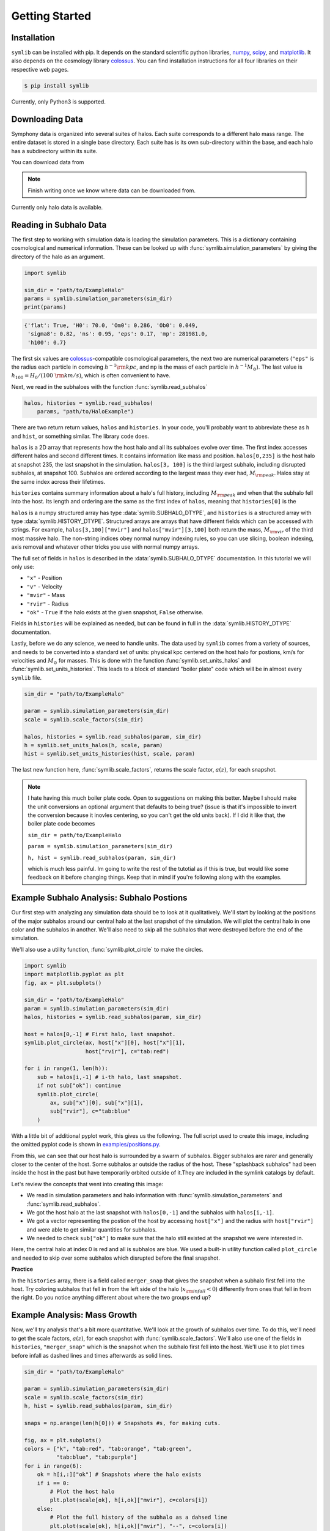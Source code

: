 Getting Started
===============

Installation
------------

``symlib`` can be installed with pip. It depends on the standard scientific python libraries, `numpy <https://numpy.org/install/>`__, `scipy <https://scipy.org/install/>`__, and `matplotlib <https://matplotlib.org/stable/users/installing/index.html>`__. It also depends on the cosmology library `colossus <https://bdiemer.bitbucket.io/colossus/installation.html>`__. You can find installation instructions for all four libraries on their respective web pages.

.. code-block:: console

	$ pip install symlib

Currently, only Python3 is supported.
	
Downloading Data
----------------

Symphony data is organized into several suites of halos. Each suite corresponds to a different halo mass range. The entire dataset is stored in a single base directory. Each suite has is its own sub-directory within the base, and each halo has a subdirectory within its suite. 

You can download data from

.. note::
   Finish writing once we know where data can be downloaded from.

Currently only halo data is available.

Reading in Subhalo Data
-----------------------

The first step to working with simulation data is loading the simulation
parameters. This is a dictionary containing cosmological and numerical
information. These can be looked up with :func:`symlib.simulation_parameters` by giving the directory of the halo as an argument.

.. code-block:: python

	import symlib

	sim_dir = "path/to/ExampleHalo"
	params = symlib.simulation_parameters(sim_dir)
	print(params)

.. code-block:: python
				
    {'flat': True, 'H0': 70.0, 'Om0': 0.286, 'Ob0': 0.049,
     'sigma8': 0.82, 'ns': 0.95, 'eps': 0.17, 'mp': 281981.0,
     'h100': 0.7}

The first six values are `colossus <https://bdiemer.bitbucket.io/colossus/>`__-compatible cosmological parameters, the next two are numerical parameters (``"eps"`` is the radius each particle in comoving :math:`h^{-1}{\rm kpc}`, and ``mp`` is the mass of each particle in :math:`h^{-1}M_\odot`). The last value is :math:`h_{100} = H_0/(100\ {\rm km/s})`, which is often convenient to have.

Next, we read in the subhaloes with the function :func:`symlib.read_subhalos`

.. code-block::

   halos, histories = symlib.read_subhalos(
       params, "path/to/HaloExample")

There are two return return values, ``halos`` and ``histories``. In your
code, you'll probably want to abbreviate these as ``h`` and ``hist``, or something similar. The library code does.

``halos`` is a 2D array that represents how the host halo and all its subhaloes evolve over time. The first index accesses different halos and
second different times. It contains information like mass and
position. ``halos[0,235]`` is the host halo at snapshot
235, the last snapshot in the simulation. ``halos[3, 100]`` is the third
largest subhalo, including disrupted subhalos, at snapshot 100. Subhalos are ordered according to the largest mass they ever had, :math:`M_{\rm peak}`. Halos stay at the same index across their lifetimes.

``histories`` contains summary information about a halo's full history, including :math:`M_{\rm peak}` and when that the subhalo fell into the host. Its length and ordering are the same as the first index of ``halos``, meaning that ``histories[0]`` is the 

``halos`` is a numpy structured array has type :data:`symlib.SUBHALO_DTYPE`, and ``histories`` is a structured array with type :data:`symlib.HISTORY_DTYPE`. Structured arrays are arrays that have different fields which can be accessed with strings. For example, ``halos[3,100]["mvir"]`` and ``halos["mvir"][3,100]`` both return the mass, :math:`M_{\rm vir}` of the third most massive halo. The non-string indices obey normal numpy indexing rules, so you can use slicing, boolean indexing, axis removal and whatever other tricks you use with normal numpy arrays.

The full set of fields in ``halos`` is described in the :data:`symlib.SUBHALO_DTYPE` documentation. In this tutorial we will only use:

* ``"x"`` - Position
* ``"v"`` - Velocity
* ``"mvir"`` - Mass
* ``"rvir"`` - Radius
* ``"ok"`` - ``True`` if the halo exists at the given snapshot, ``False`` otherwise.

Fields in ``histories`` will be explained as needed, but can be found in full in the :data:`symlib.HISTORY_DTYPE` documentation.

Lastly, before we do any science, we need to handle units. The data used by ``symlib`` comes from a variety of sources, and needs to be converted into a standard set of units: physical kpc centered on the host halo for postions, km/s for velocities and :math:`M_\odot` for masses. This is done with the function :func:`symlib.set_units_halos` and :func:`symlib.set_units_histories`. This leads to a block of standard "boiler plate" code which will be in almost every ``symlib`` file.
   
.. code-block:: python

    sim_dir = "path/to/ExampleHalo"

    param = symlib.simulation_parameters(sim_dir)
    scale = symlib.scale_factors(sim_dir)

    halos, histories = symlib.read_subhalos(param, sim_dir)
    h = symlib.set_units_halos(h, scale, param)
    hist = symlib.set_units_histories(hist, scale, param)

The last new function here, :func:`symlib.scale_factors`, returns the scale factor, :math:`a(z)`, for each snapshot.
    
.. note::
   I hate having this much boiler plate code. Open to suggestions on making
   this better. Maybe I should make the unit conversions an optional argument that defaults to being true? (issue is that it's impossible to invert the conversion because it inovles centering, so you can't get the old units back). If I did it like that, the boiler plate code becomes

   ``sim_dir = path/to/ExampleHalo``
   
   ``param = symlib.simulation_parameters(sim_dir)``
   
   ``h, hist = symlib.read_subhalos(param, sim_dir)``

   which is much less painful. Im going to write the rest of the tutotial as if this is true, but would like some feedback on it before changing things. Keep that in mind if you're following along with the examples.

Example Subhalo Analysis: Subhalo Postions
------------------------------------------
   
Our first step with analyzing any simulation data should be to look at it
qualitatively. We'll start by looking at the positions of the major subhalos
around our central halo at the last snapshot of the simulation. We will plot the central halo in one color and the subhalos in another. We'll also need to skip all the subhalos that were destroyed before the end of the simulation.

We'll also use a utility function, :func:`symlib.plot_circle` to make the
circles.

.. code-block:: python

    import symlib
    import matplotlib.pyplot as plt
    fig, ax = plt.subplots()
    
    sim_dir = "path/to/ExampleHalo"
    param = symlib.simulation_parameters(sim_dir)
    halos, histories = symlib.read_subhalos(param, sim_dir)
    
    host = halos[0,-1] # First halo, last snapshot.
    symlib.plot_circle(ax, host["x"][0], host["x"][1],
                       host["rvir"], c="tab:red")
		       
    for i in range(1, len(h)):
        sub = halos[i,-1] # i-th halo, last snapshot.
        if not sub["ok"]: continue
        symlib.plot_circle(
            ax, sub["x"][0], sub["x"][1],
            sub["rvir"], c="tab:blue"
        )
    
With a little bit of additional pyplot work, this gives us the following. The full script used to create this image, including the omitted pyplot code is shown in `examples/positions.py <https://github.com/phil-mansfield/symphony/blob/main/examples/positions.py>`__.

.. image:: positions.png
   :width: 500

From this, we can see that our host halo is surrounded by a swarm of subhalos. Bigger subhalos are rarer and generally closer to the center of the host. Some subhalos ar outside the radius of the host. These "splashback subhalos" had been inside the host in the past but have temporarily orbited outside of it.They  are included in the symlink catalogs by default.
	   
Let's review the concepts that went into creating this image:

* We read in simulation parameters and halo information with :func:`symlib.simulation_parameters` and :func:`symlib.read_subhalos`.
* We got the host halo at the last snapshot with ``halos[0,-1]`` and the subhalos with ``halos[i,-1]``.
* We got a vector representing the postion of the host by accessing ``host["x"]`` and the radius with ``host["rvir"]`` and were able to get similar quantities for subhalos.
* We needed to check ``sub["ok"]`` to make sure that the halo still existed at the snapshot we were interested in.

Here, the central halo at index 0 is red and all is subhalos are blue.
We used a built-in utility function called ``plot_circle`` and
needed to skip over some subhalos which disrupted before the final snapshot.

**Practice**

In the ``histories`` array, there is a field called ``merger_snap`` that gives the snapshot when a subhalo first fell into the host. Try coloring subhalos that fell in from the left side of the halo (:math:`x_{\rm infall} < 0`) differently from ones that fell in from the right. Do you notice anything different about where the two groups end up?

Example Analysis: Mass Growth
-----------------------------

Now, we'll try analysis that's a bit more quantitative. We'll look at the growth of subhalos over time. To do this, we'll need to get the scale factors, :math:`a(z)`, for each snapshot with :func:`symlib.scale_factors`. We'll also use one of the fields in ``histories``, ``"merger_snap"`` which is the snapshot when the subhalo first fell into the host. We'll use it to plot times before infall as dashed lines and times afterwards as solid lines.

.. code-block:: python
		
    sim_dir = "path/to/ExampleHalo"

    param = symlib.simulation_parameters(sim_dir)
    scale = symlib.scale_factors(sim_dir)
    h, hist = symlib.read_subhalos(param, sim_dir)

    snaps = np.arange(len(h[0])) # Snapshots #s, for making cuts.

    fig, ax = plt.subplots()
    colors = ["k", "tab:red", "tab:orange", "tab:green",
              "tab:blue", "tab:purple"]
    for i in range(6):
        ok = h[i,:]["ok"] # Snapshots where the halo exists
        if i == 0:
            # Plot the host halo
            plt.plot(scale[ok], h[i,ok]["mvir"], c=colors[i])
        else:
            # Plot the full history of the subhalo as a dahsed line
            plt.plot(scale[ok], h[i,ok]["mvir"], "--", c=colors[i])
            # Plot its history inside the host halo as a solid line
            is_sub = (snaps >= hist["merger_snap"][i]) & ok
            plt.plot(scale[is_sub], h[i,is_sub]["mvir"], c=colors[i])

With a little bit of additional pyplot work, this gives us the following. The full script used to create this image, including the omitted pyplot code is shown in `examples/mah.py <https://github.com/phil-mansfield/symphony/blob/main/examples/mah.py>`__.

.. image:: mah.png
   :width: 500

Here we see that our subhaloes spend most of their time in the simulation building up mass prior to falling in. The earlier-infalling halos shown here don't last for very long: they disrupt in a few snapshots! Others, like the green subhalo last much longer.

Let's review the concepts that went into creating this image:

* We needed to read in scale factors with :func:`symlib.scale_factors` to figure out when each snapshot occured.
* We were able to figure out the snapshot when a subhalo fell into the host with ``histories``'s ``"merger_snap"`` field.
* The indices of structured arrays work just like normal numpy arrays, so we were able to select parts of them with the boolean arrays ``ok`` and ``is_sub``.

**Practice:**

You might have noticed that subhaloes start losing before they actually start falling into the host (look at the green curve in particular). Using logic similar to the above plot, try figuring out how far away subhalos are on average from a host when they reach their peak mass.

Example Analysis: The Subhalo Mass Functions
--------------------------------------------

Lastly, let's try some more rigorous statistical analysis. We're going to measure the subhalo mass function of the entire Milky Way-mass suite. We'll look at :math:`N(>M_{\rm peak})`, the average number of subhalos per host halo whose maximum mass was larger than :math:`M_{\rm peak}`. To do this, we'll need to access the ``"mpeak"`` field of the ``histories`` array.

More importantly, to get good statistics we'll need to loop over all the host halos in the Milky Way-mass suite, ``SymphonyMilkyWay``. One way to do this would be to manually store the names of all the halo directories, but instead we'll use library functions to do it. First, we'll count the number of halos in the Milky Way-mass suite with :func:`symlib.n_hosts`. Then, we can get directory names :func:`symlib.get_host_directory`, which takes the base directory, suite name, and the index of the halo you want to read. Together this lets you loop over halo directories.

Constructing a mass function has a bit more code overhead than the earlier examples: the important part is how the loop over files works.

.. code-block:: python

    base_dir = "path/to/base/dir"
    suite_name = "SymphonyMilkyWay"
    param = symlib.simulation_parameters(suite_name)
    
    # Mass function bins and empty histogram.
    log_m_min, log_m_max, n_bin = 8, 12, 200
    bins = np.logspace(log_m_min), np.logspace(log_m_max)
    N_vir = np.zeros(n_bin)

    n_hosts = symlib.n_hosts(suite_name)
    for i_host in range(n_hosts):
        sim_dir = symlib.get_host_directory(base_dir, suite_name, i_host)
	h, hist = symlib.read_subhalos(param, sim_dir)

	# Only count objects within R_vir
        ok = h["ok"][:,-1] & (r < host_rvir)
        n_vir, _ = np.histogram(hist["mpeak"][ok][1:], bins=bins)

	# Add to the cumulative histogram.
	N_vir += np.cumsum(n_vir[::-1])[::-1]/n_hosts

    plt.plot(bins[:-1], N_vir, "k")

With a little bit of additional pyplot work, this gives us the following. The full script used to create this image, including the omitted pyplot code is shown in `examples/mass_func.py <https://github.com/phil-mansfield/symphony/blob/main/examples/mass_func.py>`__.

.. image:: mass_func.png
   :width: 500

.. note::
   Need to regenerate this plot so it only has one curve.

Here, we can see the classic form of the subhalo mass function. At smaller subhalo masses, decreasing the subhalo mass by a increses the number of subhalos by roughly the same multiplicative factor, and there's a cutoff as the subhalos get close to the host mass.
   
Let's review the concepts that went into creating this image: 

* We needed to use :func:`symlib.n_hosts` to find the number of host halos in our target suite
* We needed to use :func:`symlib.get_host_directory` to find the names of the directories in the host halo.
* We needed the ``"mpeak"`` field of ``histories``
* We needed to do a little bit of array magic with numpy arrays, although this could also have been done in a less concise way.

**Practice:**

Try adding a curve for the mass function of surviving "splashback" subhalos to this plot.
  
Full Merger Trees
-----------------

.. note::
   TODO
